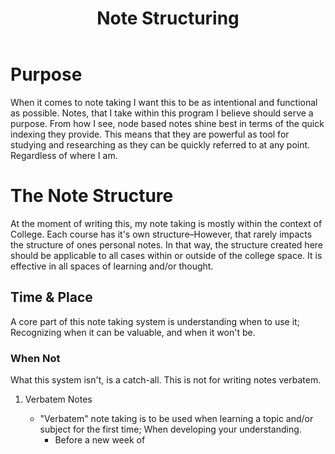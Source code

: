 :PROPERTIES:
:ID:       c6420f2f-4080-4f1c-a8c6-ad4978e382f0
:END:
#+title: Note Structuring
#+filetags: Memos

#+OPTIONS: toc:nil
#+begin_export latex
\clearpage
#+END_EXPORT

* Purpose
When it comes to note taking I want this to be as intentional and functional as possible. Notes, that I take within this program I believe should serve a purpose. From how I see, node based notes shine best in terms of the quick indexing they provide. This means that they are powerful as tool for studying and researching as they can be quickly referred to at any point. Regardless of where I am.
* The Note Structure
At the moment of writing this, my note taking is mostly within the context of College. Each course has it's own structure--However, that rarely impacts the structure of ones personal notes. In that way, the structure created here should be applicable to all cases within or outside of the college space. It is effective in all spaces of learning and/or thought.
#+begin_export latex
\center
- Joel, 2025
#+end_export
** Time & Place
A core part of this note taking system is understanding when to use it; Recognizing when it can be valuable, and when it won't be.
*** When Not
What this system isn't, is a catch-all. This is not for writing notes verbatem.
**** Verbatem Notes
+ "Verbatem" note taking is to be used when learning a topic and/or subject for the first time; When developing your understanding.
  + Before a new week of

